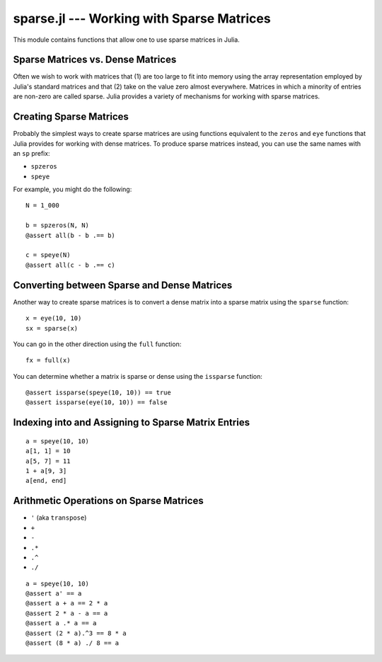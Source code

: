 sparse.jl --- Working with Sparse Matrices
==========================================

.. .. module:: sparse.jl
   :synopsis: Functions for working with sparse matrices

This module contains functions that allow one to use sparse matrices in Julia.

Sparse Matrices vs. Dense Matrices
----------------------------------

Often we wish to work with matrices that (1) are too large to fit into memory using the array representation employed by Julia's standard matrices and that (2) take on the value zero almost everywhere. Matrices in which a minority of entries are non-zero are called sparse. Julia provides a variety of mechanisms for working with sparse matrices.

Creating Sparse Matrices
------------------------

Probably the simplest ways to create sparse matrices are using functions equivalent to the ``zeros`` and ``eye`` functions that Julia provides for working with dense matrices. To produce sparse matrices instead, you can use the same names with an ``sp`` prefix:

- ``spzeros``
- ``speye``

For example, you might do the following:

::

    N = 1_000

    b = spzeros(N, N)
    @assert all(b - b .== b)

    c = speye(N)
    @assert all(c - b .== c)

Converting between Sparse and Dense Matrices
--------------------------------------------

Another way to create sparse matrices is to convert a dense matrix into a sparse matrix using the ``sparse`` function:

::

    x = eye(10, 10)
    sx = sparse(x)

You can go in the other direction using the ``full`` function:

::

    fx = full(x)

You can determine whether a matrix is sparse or dense using the ``issparse`` function:

::

    @assert issparse(speye(10, 10)) == true
    @assert issparse(eye(10, 10)) == false

Indexing into and Assigning to Sparse Matrix Entries
----------------------------------------------------

::

    a = speye(10, 10)
    a[1, 1] = 10
    a[5, 7] = 11
    1 + a[9, 3]
    a[end, end]

Arithmetic Operations on Sparse Matrices
----------------------------------------

- ``'`` (aka ``transpose``)
- ``+``
- ``-``
- ``.*``
- ``.^``
- ``./``

::

    a = speye(10, 10)
    @assert a' == a
    @assert a + a == 2 * a
    @assert 2 * a - a == a
    @assert a .* a == a
    @assert (2 * a).^3 == 8 * a
    @assert (8 * a) ./ 8 == a
